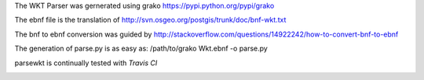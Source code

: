 The WKT Parser was gernerated using grako https://pypi.python.org/pypi/grako

The ebnf file is the translation of http://svn.osgeo.org/postgis/trunk/doc/bnf-wkt.txt

The bnf to ebnf conversion was guided by http://stackoverflow.com/questions/14922242/how-to-convert-bnf-to-ebnf

The generation of parse.py is as easy as: /path/to/grako Wkt.ebnf -o parse.py

parsewkt is continually tested with *Travis CI*

.. image:: https://api.travis-ci.org/cleder/parsewkt.png
    :target: https://travis-ci.org/cleder/parsewkt

.. image:: https://coveralls.io/repos/cleder/parsewkt/badge.png?branch=master
    :target: https://coveralls.io/r/cleder/parsewkt?branch=master
